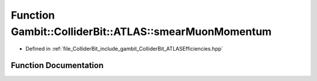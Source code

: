 .. _exhale_function_namespaceGambit_1_1ColliderBit_1_1ATLAS_1ad58906fcb8d039c94e1fa423a76e70a6:

Function Gambit::ColliderBit::ATLAS::smearMuonMomentum
======================================================

- Defined in :ref:`file_ColliderBit_include_gambit_ColliderBit_ATLASEfficiencies.hpp`


Function Documentation
----------------------


.. doxygenfunction:: Gambit::ColliderBit::ATLAS::smearMuonMomentum()
   :project: GAMBIT